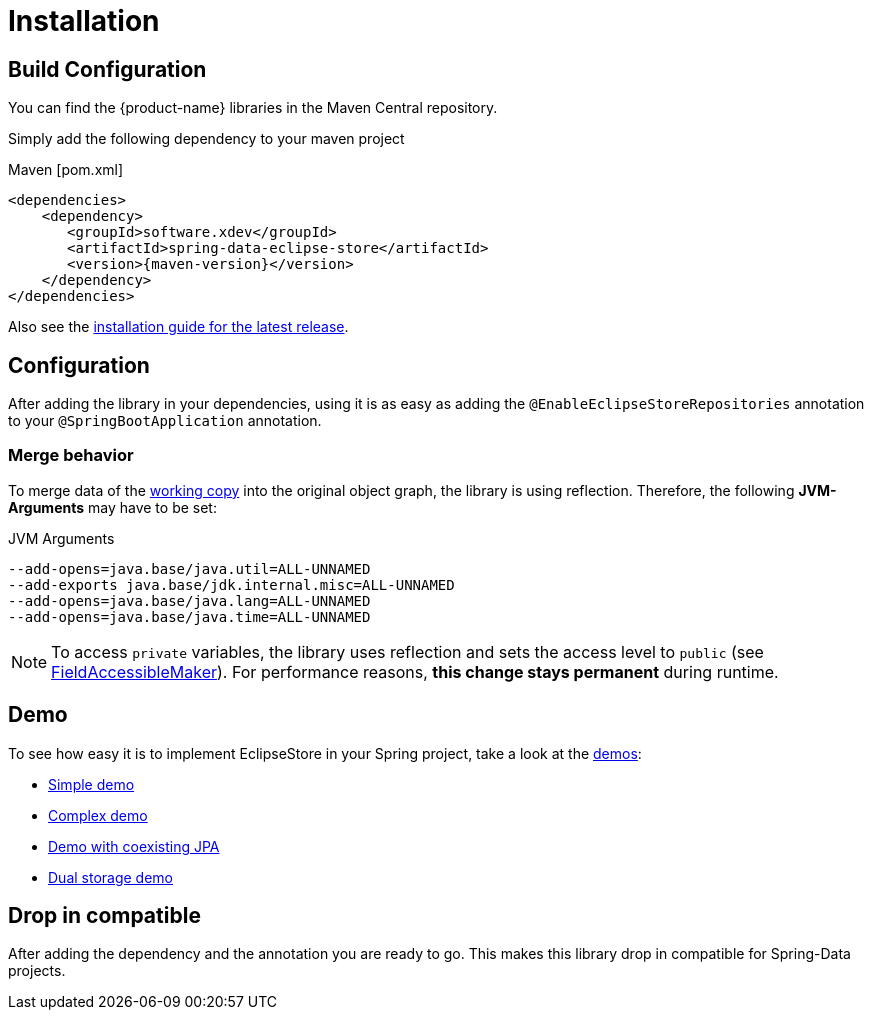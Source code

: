 = Installation

== Build Configuration

You can find the {product-name} libraries in the Maven Central repository.

Simply add the following dependency to your maven project

[source,xml,subs=attributes+,title="Maven [pom.xml]"]
----
<dependencies>
    <dependency>
       <groupId>software.xdev</groupId>
       <artifactId>spring-data-eclipse-store</artifactId>
       <version>{maven-version}</version>
    </dependency>
</dependencies>
----

Also see the https://github.com/xdev-software/spring-data-eclipse-store/releases/latest#Installation[installation guide for the latest release].

== Configuration

After adding the library in your dependencies, using it is as easy as adding the ``@EnableEclipseStoreRepositories`` annotation to your ``@SpringBootApplication`` annotation.

=== Merge behavior

To merge data of the xref:working-copies.adoc[working copy] into the original object graph, the library is using reflection.
Therefore, the following *JVM-Arguments* may have to be set:

[source,title="JVM Arguments"]
----
--add-opens=java.base/java.util=ALL-UNNAMED
--add-exports java.base/jdk.internal.misc=ALL-UNNAMED
--add-opens=java.base/java.lang=ALL-UNNAMED
--add-opens=java.base/java.time=ALL-UNNAMED
----

[NOTE]
====
To access ``private`` variables, the library uses reflection and sets the access level to ``public`` (see https://github.com/xdev-software/spring-data-eclipse-store/blob/develop/spring-data-eclipse-store/src/main/java/software/xdev/spring/data/eclipse/store/repository/access/modifier/FieldAccessibleMaker.java[FieldAccessibleMaker]).
For performance reasons, *this change stays permanent* during runtime.
====

== Demo

To see how easy it is to implement EclipseStore in your Spring project, take a look at the https://github.com/xdev-software/spring-data-eclipse-store/tree/develop/spring-data-eclipse-store-demo[demos]:

* https://github.com/xdev-software/spring-data-eclipse-store/tree/develop/spring-data-eclipse-store-demo/src/main/java/software/xdev/spring/data/eclipse/store/demo/simple[Simple demo]
* https://github.com/xdev-software/spring-data-eclipse-store/tree/develop/spring-data-eclipse-store-demo/src/main/java/software/xdev/spring/data/eclipse/store/demo/complex[Complex demo]
* https://github.com/xdev-software/spring-data-eclipse-store/tree/develop/spring-data-eclipse-store-jpa/src/main/java/software/xdev/spring/data/eclipse/store/jpa[Demo with coexisting JPA]
* https://github.com/xdev-software/spring-data-eclipse-store/tree/develop/spring-data-eclipse-store-demo/src/main/java/software/xdev/spring/data/eclipse/store/demo/dual/storage[Dual storage demo]

== Drop in compatible [[drop-in-compatible]]

After adding the dependency and the annotation you are ready to go.
This makes this library drop in compatible for Spring-Data projects.
